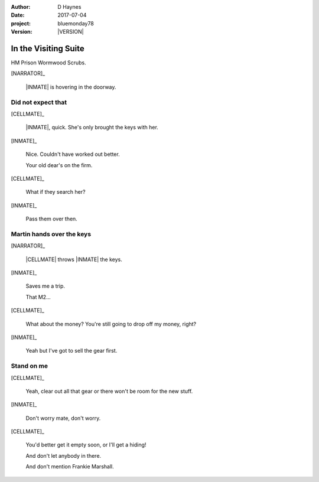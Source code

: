 ..  This is a Turberfield dialogue file (reStructuredText).
    Scene ~~
    Shot --

.. |VERSION| property:: bluemonday78.story.version

:author: D Haynes
:date: 2017-07-04
:project: bluemonday78
:version: |VERSION|

.. entity:: NARRATOR
   :types:  bluemonday78.types.Narrator
   :states: bluemonday78.types.Spot.w12_ducane_prison_visiting

.. entity:: WIFE
   :types:  bluemonday78.types.Character
   :states: bluemonday78.types.Mode.healer
            bluemonday78.types.Spot.w12_ducane_prison_visiting
            3

.. entity:: CELLMATE
   :types:  bluemonday78.types.Character
   :states: bluemonday78.types.Spot.w12_ducane_prison_visiting

.. entity:: INMATE
   :types:  bluemonday78.types.Character
   :states: bluemonday78.types.Mode.thief
            bluemonday78.types.Spot.w12_ducane_prison_visiting

.. entity:: OFFICER
   :types:  bluemonday78.types.Character
   :states: bluemonday78.types.Mode.guardian

.. entity:: EXIT
   :types:  bluemonday78.types.Location
   :states: bluemonday78.types.Spot.w12_ducane_prison_release

In the Visiting Suite
~~~~~~~~~~~~~~~~~~~~~

HM Prison Wormwood Scrubs.

[NARRATOR]_

    |INMATE| is hovering in the doorway.

Did not expect that
-------------------

[CELLMATE]_

    |INMATE|, quick. She's only brought the keys with her.

[INMATE]_

    Nice. Couldn't have worked out better.

    Your old dear's on the firm.

[CELLMATE]_

    What if they search her?

[INMATE]_

    Pass them over then.

Martin hands over the keys
--------------------------

[NARRATOR]_

    |CELLMATE| throws |INMATE| the keys.

[INMATE]_

    Saves me a trip.

    That M2...

[CELLMATE]_

    What about the money? You're still going to drop off my money, right?

[INMATE]_

    Yeah but I've got to sell the gear first.

Stand on me
-----------

[CELLMATE]_

    Yeah, clear out all that gear or there won't be room for the new stuff.

[INMATE]_

    Don't worry mate, don't worry.

[CELLMATE]_

    You'd better get it empty soon, or I'll get a hiding!

    And don't let anybody in there.

    And don't mention Frankie Marshall.

.. property:: INMATE.state bluemonday78.types.Spot.w12_ducane_prison_release

.. memory::  bluemonday78.types.Spot.w12_ducane_prison_visiting
   :subject: NARRATOR

   |CELLMATE| passes some keys to |INMATE|.

.. |CELLMATE| property:: CELLMATE.name.firstname
.. |INMATE| property:: INMATE.nickname
